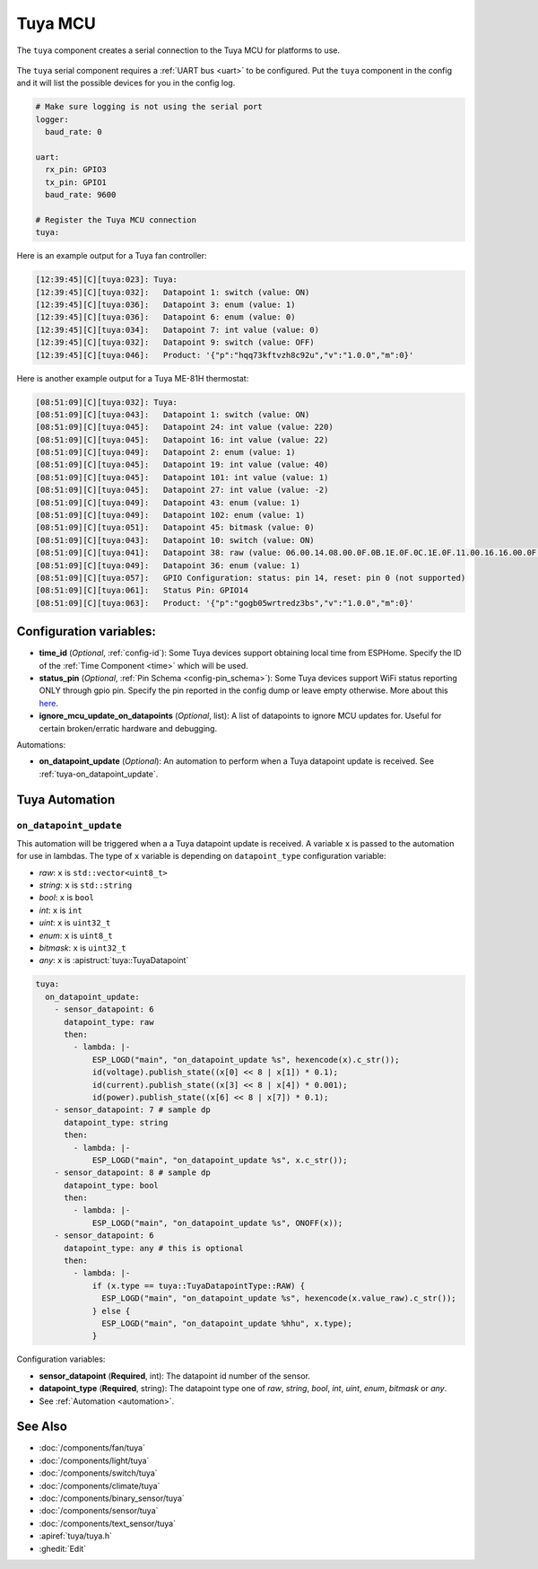Tuya MCU
========

.. esphome:component-definition::
   :alias: tuya
   :category: miscellaneous-components
   :friendly_name: Tuya MCU
   :toc_group: Miscellaneous Components
   :toc_image: tuya.png

.. seo::
    :description: Instructions for setting up the Tuya component.
    :image: tuya.png

The ``tuya`` component creates a serial connection to the Tuya MCU for platforms to use.

.. figure:: /images/tuya.png
    :align: center
    :width: 40%

The ``tuya`` serial component requires a :ref:`UART bus <uart>` to be configured.
Put the ``tuya`` component in the config and it will list the possible devices for you in the config log.

.. code-block:: yaml

    # Make sure logging is not using the serial port
    logger:
      baud_rate: 0

    uart:
      rx_pin: GPIO3
      tx_pin: GPIO1
      baud_rate: 9600

    # Register the Tuya MCU connection
    tuya:

Here is an example output for a Tuya fan controller:

.. code-block:: text

    [12:39:45][C][tuya:023]: Tuya:
    [12:39:45][C][tuya:032]:   Datapoint 1: switch (value: ON)
    [12:39:45][C][tuya:036]:   Datapoint 3: enum (value: 1)
    [12:39:45][C][tuya:036]:   Datapoint 6: enum (value: 0)
    [12:39:45][C][tuya:034]:   Datapoint 7: int value (value: 0)
    [12:39:45][C][tuya:032]:   Datapoint 9: switch (value: OFF)
    [12:39:45][C][tuya:046]:   Product: '{"p":"hqq73kftvzh8c92u","v":"1.0.0","m":0}'

Here is another example output for a Tuya ME-81H thermostat:

.. code-block:: text

    [08:51:09][C][tuya:032]: Tuya:
    [08:51:09][C][tuya:043]:   Datapoint 1: switch (value: ON)
    [08:51:09][C][tuya:045]:   Datapoint 24: int value (value: 220)
    [08:51:09][C][tuya:045]:   Datapoint 16: int value (value: 22)
    [08:51:09][C][tuya:049]:   Datapoint 2: enum (value: 1)
    [08:51:09][C][tuya:045]:   Datapoint 19: int value (value: 40)
    [08:51:09][C][tuya:045]:   Datapoint 101: int value (value: 1)
    [08:51:09][C][tuya:045]:   Datapoint 27: int value (value: -2)
    [08:51:09][C][tuya:049]:   Datapoint 43: enum (value: 1)
    [08:51:09][C][tuya:049]:   Datapoint 102: enum (value: 1)
    [08:51:09][C][tuya:051]:   Datapoint 45: bitmask (value: 0)
    [08:51:09][C][tuya:043]:   Datapoint 10: switch (value: ON)
    [08:51:09][C][tuya:041]:   Datapoint 38: raw (value: 06.00.14.08.00.0F.0B.1E.0F.0C.1E.0F.11.00.16.16.00.0F.08.00.16.17.00.0F (24))
    [08:51:09][C][tuya:049]:   Datapoint 36: enum (value: 1)
    [08:51:09][C][tuya:057]:   GPIO Configuration: status: pin 14, reset: pin 0 (not supported)
    [08:51:09][C][tuya:061]:   Status Pin: GPIO14
    [08:51:09][C][tuya:063]:   Product: '{"p":"gogb05wrtredz3bs","v":"1.0.0","m":0}'

Configuration variables:
------------------------

- **time_id** (*Optional*, :ref:`config-id`): Some Tuya devices support obtaining local time from ESPHome.
  Specify the ID of the :ref:`Time Component <time>` which will be used.

- **status_pin** (*Optional*, :ref:`Pin Schema <config-pin_schema>`): Some Tuya devices support WiFi status reporting ONLY through gpio pin.
  Specify the pin reported in the config dump or leave empty otherwise.
  More about this `here <https://developer.tuya.com/en/docs/iot/tuya-cloud-universal-serial-port-access-protocol?id=K9hhi0xxtn9cb#title-6-Query%20working%20mode>`__.

- **ignore_mcu_update_on_datapoints** (*Optional*, list): A list of datapoints to ignore MCU updates for.  Useful for certain broken/erratic hardware and debugging.

Automations:

- **on_datapoint_update** (*Optional*): An automation to perform when a Tuya datapoint update is received. See :ref:`tuya-on_datapoint_update`.

Tuya Automation
---------------

.. _tuya-on_datapoint_update:

``on_datapoint_update``
***********************

This automation will be triggered when a a Tuya datapoint update is received.
A variable ``x`` is passed to the automation for use in lambdas.
The type of ``x`` variable is depending on ``datapoint_type`` configuration variable:

- *raw*: ``x`` is ``std::vector<uint8_t>``
- *string*: ``x`` is ``std::string``
- *bool*: ``x`` is ``bool``
- *int*: ``x`` is ``int``
- *uint*: ``x`` is ``uint32_t``
- *enum*: ``x`` is ``uint8_t``
- *bitmask*: ``x`` is ``uint32_t``
- *any*: ``x`` is :apistruct:`tuya::TuyaDatapoint`

.. code-block:: yaml

    tuya:
      on_datapoint_update:
        - sensor_datapoint: 6
          datapoint_type: raw
          then:
            - lambda: |-
                ESP_LOGD("main", "on_datapoint_update %s", hexencode(x).c_str());
                id(voltage).publish_state((x[0] << 8 | x[1]) * 0.1);
                id(current).publish_state((x[3] << 8 | x[4]) * 0.001);
                id(power).publish_state((x[6] << 8 | x[7]) * 0.1);
        - sensor_datapoint: 7 # sample dp
          datapoint_type: string
          then:
            - lambda: |-
                ESP_LOGD("main", "on_datapoint_update %s", x.c_str());
        - sensor_datapoint: 8 # sample dp
          datapoint_type: bool
          then:
            - lambda: |-
                ESP_LOGD("main", "on_datapoint_update %s", ONOFF(x));
        - sensor_datapoint: 6
          datapoint_type: any # this is optional
          then:
            - lambda: |-
                if (x.type == tuya::TuyaDatapointType::RAW) {
                  ESP_LOGD("main", "on_datapoint_update %s", hexencode(x.value_raw).c_str());
                } else {
                  ESP_LOGD("main", "on_datapoint_update %hhu", x.type);
                }

Configuration variables:

- **sensor_datapoint** (**Required**, int): The datapoint id number of the sensor.
- **datapoint_type** (**Required**, string): The datapoint type one of *raw*, *string*, *bool*, *int*, *uint*, *enum*, *bitmask* or *any*.
- See :ref:`Automation <automation>`.


See Also
--------

- :doc:`/components/fan/tuya`
- :doc:`/components/light/tuya`
- :doc:`/components/switch/tuya`
- :doc:`/components/climate/tuya`
- :doc:`/components/binary_sensor/tuya`
- :doc:`/components/sensor/tuya`
- :doc:`/components/text_sensor/tuya`
- :apiref:`tuya/tuya.h`
- :ghedit:`Edit`
